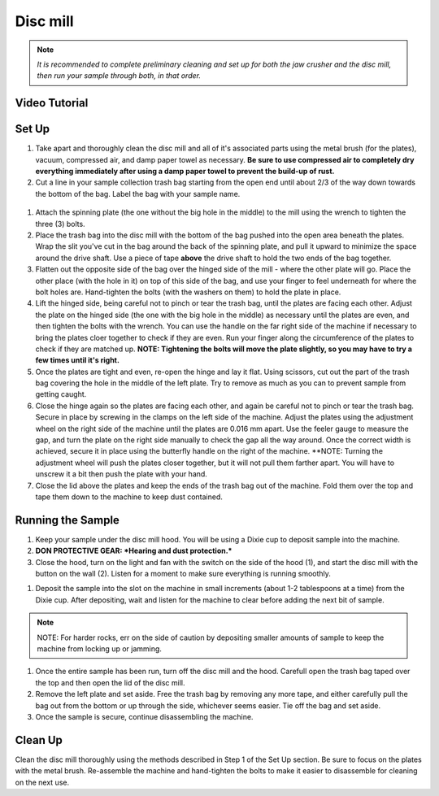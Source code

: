 *****
Disc mill
*****

.. Note::
  *It is recommended to complete preliminary cleaning and set up for both the jaw crusher and the disc mill, then run your sample through both, in that order.*

.. content:: Table of contents

Video Tutorial
=====

.. raw:: html

   <iframe width="560" height="315" src="https://www.youtube.com/embed/zlVABQxTneU" frameborder="0" allow="accelerometer; autoplay; clipboard-write; encrypted-media; gyroscope; picture-in-picture" allowfullscreen></iframe>

Set Up
=====

#. Take apart and thoroughly clean the disc mill and all of it's associated parts using the metal brush (for the plates), vacuum, compressed air, and damp paper towel as necessary. **Be sure to use compressed air to completely dry everything immediately after using a damp paper towel to prevent the build-up of rust.**

#. Cut a line in your sample collection trash bag starting from the open end until about 2/3 of the way down towards the bottom of the bag. Label the bag with your sample name.

.. figure:: figure.png
  :alt: Example photo of cut garbage bag.
  :align: center

#. Attach the spinning plate (the one without the big hole in the middle) to the mill using the wrench to tighten the three (3) bolts.

#. Place the trash bag into the disc mill with the bottom of the bag pushed into the open area beneath the plates. Wrap the slit you've cut in the bag around the back of the spinning plate, and pull it upward to minimize the space around the drive shaft. Use a piece of tape **above** the drive shaft to hold the two ends of the bag together.

#. Flatten out the opposite side of the bag over the hinged side of the mill - where the other plate will go. Place the other place (with the hole in it) on top of this side of the bag, and use your finger to feel underneath for where the bolt holes are. Hand-tighten the bolts (with the washers on them) to hold the plate in place.

#. Lift the hinged side, being careful not to pinch or tear the trash bag, until the plates are facing each other. Adjust the plate on the hinged side (the one with the big hole in the middle) as necessary until the plates are even, and then tighten the bolts with the wrench. You can use the handle on the far right side of the machine if necessary to bring the plates cloer together to check if they are even. Run your finger along the circumference of the plates to check if they are matched up. **NOTE: Tightening the bolts will move the plate slightly, so you may have to try a few times until it's right.**

#. Once the plates are tight and even, re-open the hinge and lay it flat. Using scissors, cut out the part of the trash bag covering the hole in the middle of the left plate. Try to remove as much as you can to prevent sample from getting caught.

#. Close the hinge again so the plates are facing each other, and again be careful not to pinch or tear the trash bag. Secure in place by screwing in the clamps on the left side of the machine. Adjust the plates using the adjustment wheel on the right side of the machine until the plates are 0.016 mm apart. Use the feeler gauge to measure the gap, and turn the plate on the right side manually to check the gap all the way around. Once the correct width is achieved, secure it in place using the butterfly handle on the right of the machine. **NOTE: Turning the adjustment wheel will push the plates closer together, but it will not pull them farther apart. You will have to unscrew it a bit then push the plate with your hand.

#. Close the lid above the plates and keep the ends of the trash bag out of the machine. Fold them over the top and tape them down to the machine to keep dust contained.

Running the Sample
=====

#. Keep your sample under the disc mill hood. You will be using a Dixie cup to deposit sample into the machine.

#. **DON PROTECTIVE GEAR: *Hearing and dust protection.***

#. Close the hood, turn on the light and fan with the switch on the side of the hood (1), and start the disc mill with the button on the wall (2). Listen for a moment to make sure everything is running smoothly.

.. figure:: switches.png
  :alt: Image of switches
  :caption: Switches for Disc mill
  :align: center

#. Deposit the sample into the slot on the machine in small increments (about 1-2 tablespoons at a time) from the Dixie cup. After depositing, wait and listen for the machine to clear before adding the next bit of sample.

.. Note::
  NOTE: For harder rocks, err on the side of caution by depositing smaller amounts of sample to keep the machine from locking up or jamming.

#. Once the entire sample has been run, turn off the disc mill and the hood. Carefull open the trash bag taped over the top and then open the lid of the disc mill.

#. Remove the left plate and set aside. Free the trash bag by removing any more tape, and either carefully pull the bag out from the bottom or up through the side, whichever seems easier. Tie off the bag and set aside.

#. Once the sample is secure, continue disassembling the machine.

Clean Up
=====

Clean the disc mill thoroughly using the methods described in Step 1 of the Set Up section. Be sure to focus on the plates with the metal brush. Re-assemble the machine and hand-tighten the bolts to make it easier to disassemble for cleaning on the next use.
